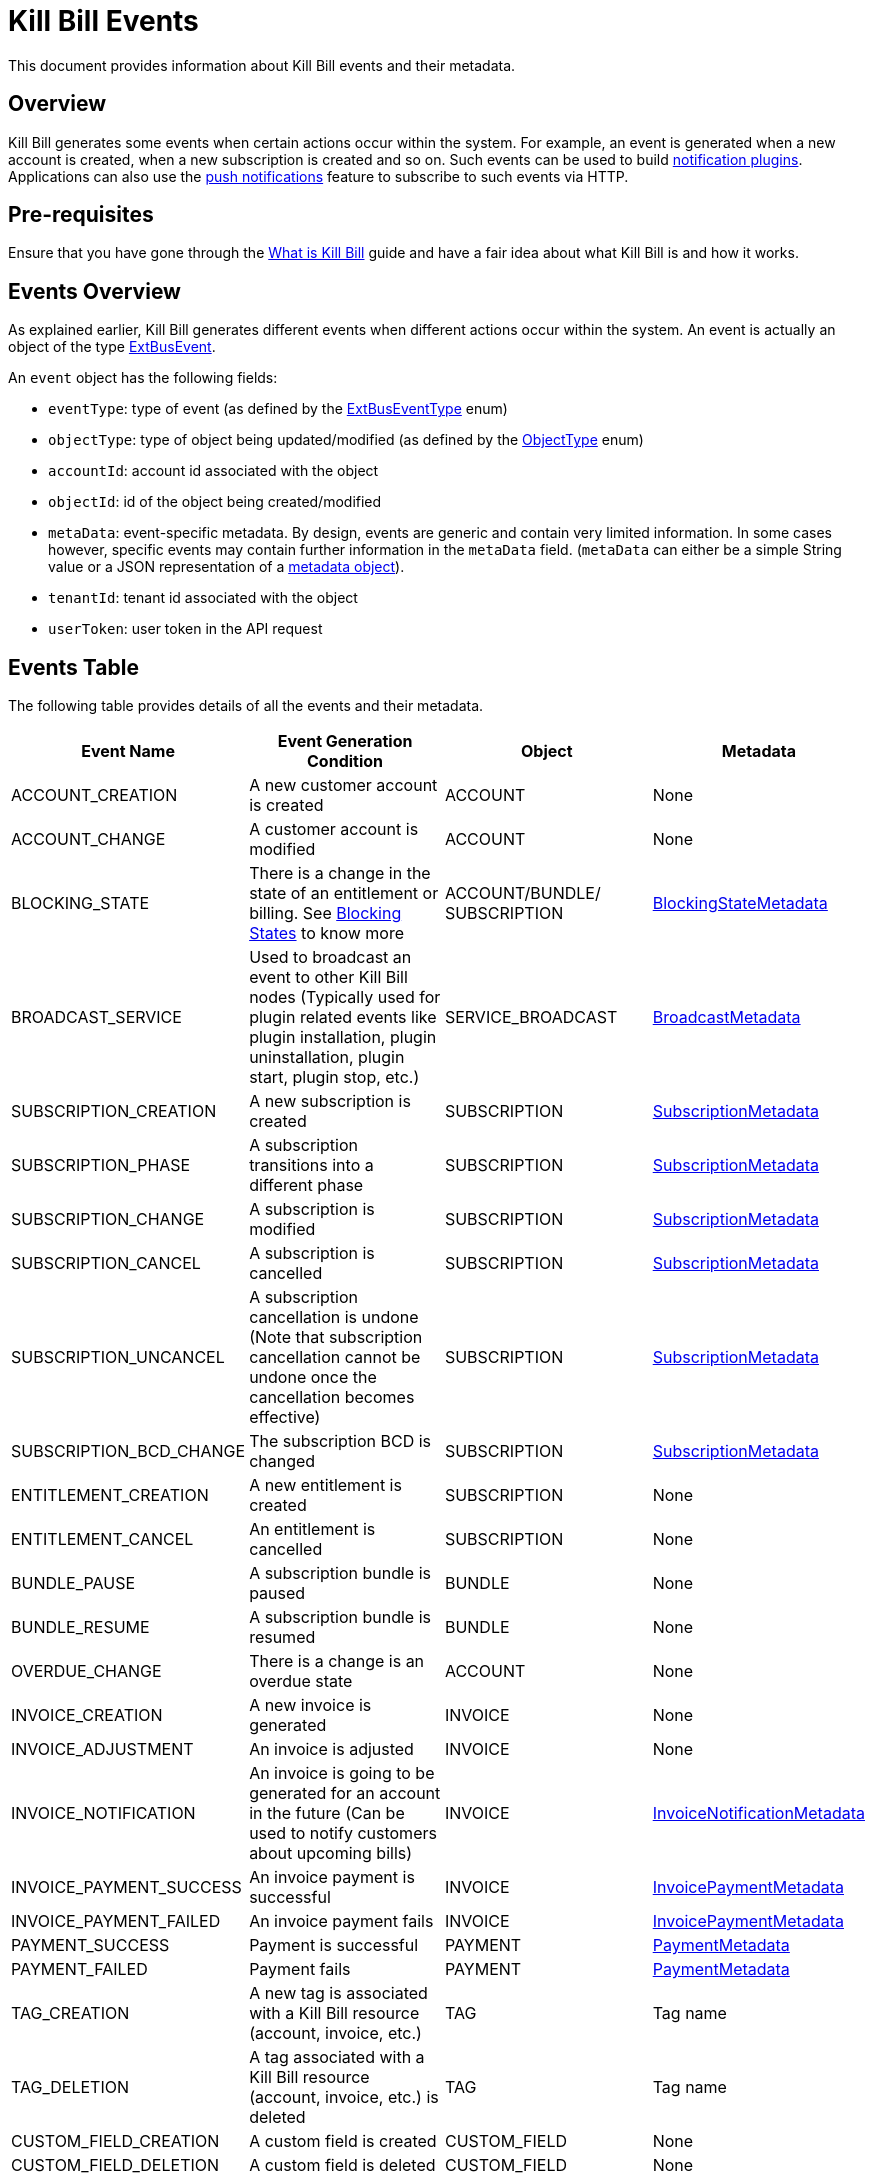 = Kill Bill Events

This document provides information about Kill Bill events and their metadata.

== Overview

Kill Bill generates some events when certain actions occur within the system. For example, an event is generated when a new account is created, when a new subscription is created and so on. Such events can be used to build https://docs.killbill.io/latest/notification_plugin.html[notification plugins]. Applications can also use the https://docs.killbill.io/latest/push_notifications.html[push notifications] feature to subscribe to such events via HTTP.

== Pre-requisites

Ensure that you have gone through the https://docs.killbill.io/latest/what_is_kill_bill.html[What is Kill Bill] guide and have a fair idea about what Kill Bill is and how it works.

== Events Overview

As explained earlier, Kill Bill generates different events when different actions occur within the system. An event is actually an object of the type https://github.com/killbill/killbill-plugin-api/blob/d9eca5af0e37541069b1c608f95e100dbe13b301/notification/src/main/java/org/killbill/billing/notification/plugin/api/ExtBusEvent.java[ExtBusEvent]. 

An `event` object has the following fields:

* `eventType`: type of event (as defined by the https://github.com/killbill/killbill-plugin-api/blob/d9eca5af0e37541069b1c608f95e100dbe13b301/notification/src/main/java/org/killbill/billing/notification/plugin/api/ExtBusEventType.java[ExtBusEventType] enum)

* `objectType`: type of object being updated/modified (as defined by the https://github.com/killbill/killbill-api/blob/4ae1c343a593de937415e21feecb9f5405037fa3/src/main/java/org/killbill/billing/ObjectType.java[ObjectType] enum)

* `accountId`: account id associated with the object

* `objectId`: id of the object being created/modified

* `metaData`: event-specific metadata. By design, events are generic and contain very limited information. In some cases however, specific events may contain further information in the `metaData` field. (`metaData` can either be a simple String value or a JSON representation of a https://github.com/killbill/killbill-plugin-api/tree/d9eca5af0e37541069b1c608f95e100dbe13b301/notification/src/main/java/org/killbill/billing/notification/plugin/api[metadata object]).

* `tenantId`: tenant id associated with the object

* `userToken`: user token in the API request

== Events Table

The following table provides details of all the events and their metadata.

|===
|Event Name | Event Generation Condition |Object   |Metadata 

|ACCOUNT_CREATION
|A new customer account is created|ACCOUNT   |None  
|ACCOUNT_CHANGE
|A customer account is modified|ACCOUNT   |None  
|BLOCKING_STATE
|There is a change in the state of an entitlement or billing. See https://killbill.github.io/slate/#account-blocking-state[Blocking States] to know more|ACCOUNT/BUNDLE/ SUBSCRIPTION  |https://github.com/killbill/killbill-plugin-api/blob/d9eca5af0e37541069b1c608f95e100dbe13b301/notification/src/main/java/org/killbill/billing/notification/plugin/api/BlockingStateMetadata.java[BlockingStateMetadata]  
|BROADCAST_SERVICE
|Used to broadcast an event to other Kill Bill nodes (Typically used for plugin related events like plugin installation, plugin uninstallation, plugin start, plugin stop, etc.)|SERVICE_BROADCAST   |https://github.com/killbill/killbill-plugin-api/blob/d9eca5af0e37541069b1c608f95e100dbe13b301/notification/src/main/java/org/killbill/billing/notification/plugin/api/BroadcastMetadata.java[BroadcastMetadata]
|SUBSCRIPTION_CREATION
|A new subscription is created|SUBSCRIPTION   |https://github.com/killbill/killbill-plugin-api/blob/d9eca5af0e37541069b1c608f95e100dbe13b301/notification/src/main/java/org/killbill/billing/notification/plugin/api/SubscriptionMetadata.java[SubscriptionMetadata]  
|SUBSCRIPTION_PHASE
|A subscription transitions into a different phase|SUBSCRIPTION   |https://github.com/killbill/killbill-plugin-api/blob/d9eca5af0e37541069b1c608f95e100dbe13b301/notification/src/main/java/org/killbill/billing/notification/plugin/api/SubscriptionMetadata.java[SubscriptionMetadata]    
|SUBSCRIPTION_CHANGE
|A subscription is modified|SUBSCRIPTION   |https://github.com/killbill/killbill-plugin-api/blob/d9eca5af0e37541069b1c608f95e100dbe13b301/notification/src/main/java/org/killbill/billing/notification/plugin/api/SubscriptionMetadata.java[SubscriptionMetadata]
|SUBSCRIPTION_CANCEL
|A subscription is cancelled|SUBSCRIPTION   |https://github.com/killbill/killbill-plugin-api/blob/d9eca5af0e37541069b1c608f95e100dbe13b301/notification/src/main/java/org/killbill/billing/notification/plugin/api/SubscriptionMetadata.java[SubscriptionMetadata] 
|SUBSCRIPTION_UNCANCEL
|A subscription cancellation is undone (Note that subscription cancellation cannot be undone once the cancellation becomes effective)|SUBSCRIPTION   |https://github.com/killbill/killbill-plugin-api/blob/d9eca5af0e37541069b1c608f95e100dbe13b301/notification/src/main/java/org/killbill/billing/notification/plugin/api/SubscriptionMetadata.java[SubscriptionMetadata]
|SUBSCRIPTION_BCD_CHANGE
|The subscription BCD is changed|SUBSCRIPTION   |https://github.com/killbill/killbill-plugin-api/blob/d9eca5af0e37541069b1c608f95e100dbe13b301/notification/src/main/java/org/killbill/billing/notification/plugin/api/SubscriptionMetadata.java[SubscriptionMetadata]
|ENTITLEMENT_CREATION
|A new entitlement is created|SUBSCRIPTION   |None  
|ENTITLEMENT_CANCEL
|An entitlement is cancelled|SUBSCRIPTION   |None  
|BUNDLE_PAUSE
|A subscription bundle is paused|BUNDLE   |None  
|BUNDLE_RESUME
|A subscription bundle is resumed|BUNDLE  |None  
|OVERDUE_CHANGE
|There is a change is an overdue state|ACCOUNT   |None  
|INVOICE_CREATION
|A new invoice is generated|INVOICE   |None  
|INVOICE_ADJUSTMENT
|An invoice is adjusted|INVOICE   |None  
|INVOICE_NOTIFICATION
|An invoice is going to be generated for an account in the future (Can be used to notify customers about upcoming bills)|INVOICE   |https://github.com/killbill/killbill-plugin-api/blob/d9eca5af0e37541069b1c608f95e100dbe13b301/notification/src/main/java/org/killbill/billing/notification/plugin/api/InvoiceNotificationMetadata.java[InvoiceNotificationMetadata]  
|INVOICE_PAYMENT_SUCCESS
|An invoice payment is successful|INVOICE   |https://github.com/killbill/killbill-plugin-api/blob/d9eca5af0e37541069b1c608f95e100dbe13b301/notification/src/main/java/org/killbill/billing/notification/plugin/api/InvoicePaymentMetadata.java[InvoicePaymentMetadata]  
|INVOICE_PAYMENT_FAILED
|An invoice payment fails|INVOICE   |https://github.com/killbill/killbill-plugin-api/blob/d9eca5af0e37541069b1c608f95e100dbe13b301/notification/src/main/java/org/killbill/billing/notification/plugin/api/InvoicePaymentMetadata.java[InvoicePaymentMetadata]    
|PAYMENT_SUCCESS
|Payment is successful|PAYMENT   |https://github.com/killbill/killbill-plugin-api/blob/d9eca5af0e37541069b1c608f95e100dbe13b301/notification/src/main/java/org/killbill/billing/notification/plugin/api/PaymentMetadata.java[PaymentMetadata]  
|PAYMENT_FAILED
|Payment fails|PAYMENT   |https://github.com/killbill/killbill-plugin-api/blob/d9eca5af0e37541069b1c608f95e100dbe13b301/notification/src/main/java/org/killbill/billing/notification/plugin/api/PaymentMetadata.java[PaymentMetadata]
|TAG_CREATION
|A new tag is associated with a Kill Bill resource (account, invoice, etc.)|TAG   |Tag name  
|TAG_DELETION
|A tag associated with a Kill Bill resource (account, invoice, etc.) is deleted|TAG   |Tag name  
|CUSTOM_FIELD_CREATION
|A custom field is created|CUSTOM_FIELD   |None  
|CUSTOM_FIELD_DELETION
|A custom field is deleted|CUSTOM_FIELD   |None  
|TENANT_CONFIG_CHANGE
|A Tenant configuration is modified (So, any changes to a catalog, overdue config, etc. within a tenant triggers this event)|TENANT_KVS   |Tenant key  
|TENANT_CONFIG_DELETION
|A Tenant configuration is deleted|TENANT_KVS   |Tenant key
|===

== Metadata Objects

Let us now take a quick look at some of the metadata objects.

=== SubscriptionMetadata

The https://github.com/killbill/killbill-plugin-api/blob/d9eca5af0e37541069b1c608f95e100dbe13b301/notification/src/main/java/org/killbill/billing/notification/plugin/api/SubscriptionMetadata.java[SubscriptionMetadata] object is used to specify the metadata in case of the `SUBSCRIPTION_CREATION`, `SUBSCRIPTION_PHASE`, `SUBSCRIPTION_CHANGE`, `SUBSCRIPTION_CANCEL`, `SUBSCRIPTION_UNCANCEL` and `SUBSCRIPTION_BCD_CHANGE` events.

It has the following fields:

* `actionType` : Specifies whether the event is effective right away (`EFFECTIVE`) or is scheduled for the future (`REQUESTED`). 

* `bundleExternalKey`: Specifies the subscription bundle external key   

=== PaymentMetadata

The https://github.com/killbill/killbill-plugin-api/blob/d9eca5af0e37541069b1c608f95e100dbe13b301/notification/src/main/java/org/killbill/billing/notification/plugin/api/PaymentMetadata.java[PaymentMetadata] object is used to specify the metadata in case of the `PAYMENT_SUCCESS` and `PAYMENT_FAILED` events. 

It has the following fields:

* `paymentTransactionId`: Specifies the id of the payment transaction
* `amount` : Specifies the amount in this payment object
* `currency`:  Specifies the currency used for payment
* `status` : Specifies the payment transaction status (`SUCCESS`, `UNKNOWN`, `PENDING`, `PAYMENT_FAILURE`, `PLUGIN_FAILURE`, `PAYMENT_SYSTEM_OFF`)
* `transactionType` : Specifies the payment transaction type (`AUTHORIZE`,`CAPTURE`,`CHARGEBACK`,`CREDIT`,    `PURCHASE`,`REFUND`,`VOID`)
* `effectiveDate`:Specifies the date when the payment becomes effective.

== Further Information

* https://docs.killbill.io/latest/notification_plugin.html[_Notification Plugin_]

* https://docs.killbill.io/latest/push_notifications.html[_Push Notifications_]

